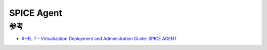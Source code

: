 .. _spice_agent:

=============
SPICE Agent
=============

参考
========

- `RHEL 7 - Virtualization Deployment and Administration Guide: SPICE AGENT <https://access.redhat.com/documentation/en-us/red_hat_enterprise_linux/7/html/virtualization_deployment_and_administration_guide/sect-spice_agent>`_
